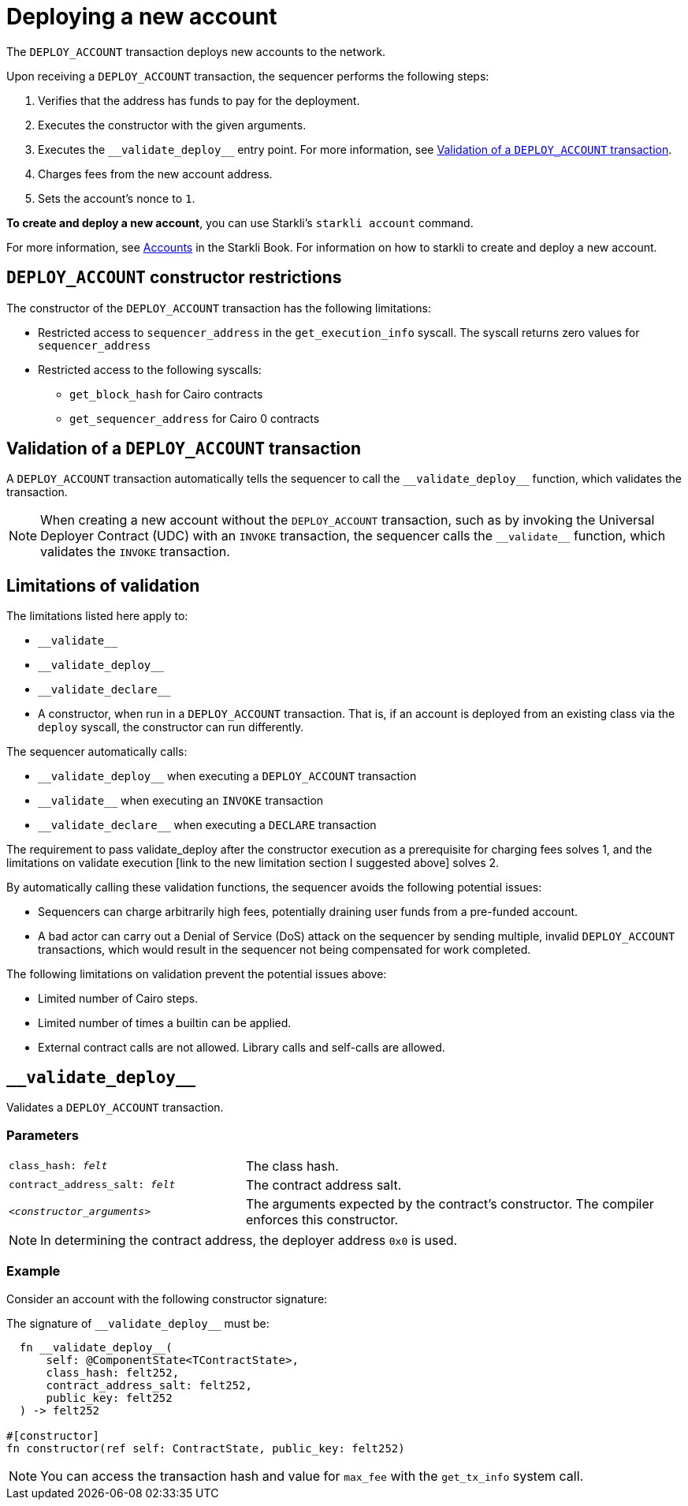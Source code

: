 [id="deploying_new_accounts"]
= Deploying a new account

The `DEPLOY_ACCOUNT` transaction deploys new accounts to the network.

Upon receiving a `DEPLOY_ACCOUNT` transaction, the sequencer performs the following steps:

. Verifies that the address has funds to pay for the deployment.
. Executes the constructor with the given arguments.
. Executes the `+__validate_deploy__+` entry point. For more information, see xref:#validate_deploy[].
. Charges fees from the new account address.
. Sets the account's nonce to `1`.

*To create and deploy a new account*, you can use Starkli's `starkli account` command.

For more information, see link:https://book.starkli.rs/accounts[Accounts] in the Starkli Book.
For information on how to starkli to create and deploy a new account.

// After the deployment has completed successfully, it is recommended to validate the account deployment using .

[#DEPLOY_ACCOUNT_restrictions]
== `DEPLOY_ACCOUNT` constructor restrictions

The constructor of the `DEPLOY_ACCOUNT` transaction has the following limitations:

* Restricted access to `sequencer_address` in the `get_execution_info` syscall. The syscall returns zero values for `sequencer_address`
* Restricted access to the following syscalls:
** `get_block_hash` for Cairo contracts
** `get_sequencer_address` for Cairo 0 contracts

[#validate_deploy]
== Validation of a `DEPLOY_ACCOUNT` transaction

A `DEPLOY_ACCOUNT` transaction automatically tells the sequencer to call the `+__validate_deploy__+` function, which validates the transaction.

[NOTE]
====
When creating a new account without the `DEPLOY_ACCOUNT` transaction, such as by invoking the Universal Deployer Contract (UDC) with an `INVOKE` transaction, the sequencer calls the `+__validate__+` function, which validates the `INVOKE` transaction.
====

== Limitations of validation

The limitations listed here apply to:

* `+__validate__+`
* `+__validate_deploy__+`
* `+__validate_declare__+`
* A constructor, when run in a `DEPLOY_ACCOUNT` transaction. That is, if an account is deployed from an existing class via the `deploy` syscall, the constructor can run differently.

The sequencer automatically calls:

* `+__validate_deploy__+` when executing a `DEPLOY_ACCOUNT` transaction
* `+__validate__+` when executing an `INVOKE` transaction
* `+__validate_declare__+` when executing a `DECLARE` transaction

The requirement to pass validate_deploy after the constructor execution as a prerequisite for charging fees solves 1, and the limitations on validate execution [link to the new limitation section I suggested above] solves 2.


By automatically calling these validation functions, the sequencer avoids the following potential issues:

* Sequencers can charge arbitrarily high fees, potentially draining user funds from a pre-funded account.
* A bad actor can carry out a Denial of Service (DoS) attack on the sequencer by sending multiple, invalid `DEPLOY_ACCOUNT` transactions, which would result in the sequencer not being compensated for work completed.

//  the constructor and `+__validate_deploy__+` executions



The following limitations on validation prevent the potential issues above:

* Limited number of Cairo steps.
* Limited number of times a builtin can be applied.
* External contract calls are not allowed. Library calls and self-calls are allowed.

// Include the `+__validate_deploy__+` entrypoint in any accounts or contracts that can enable deploying a new account.

== `+__validate_deploy__+`

Validates a `DEPLOY_ACCOUNT` transaction.

[discrete]
=== Parameters

[horizontal,labelwidth="35",role="stripes-odd"]
`class_hash: _felt_`:: The class hash.
`contract_address_salt: _felt_`:: The contract address salt.
`<__constructor_arguments__>`:: The arguments expected by the contract’s constructor. The compiler enforces this constructor.

[NOTE]
====
In determining the contract address, the deployer address `0x0` is used.
====

[discrete]
=== Example
Consider an account with the following constructor signature:

The signature of `+__validate_deploy__+` must be:

[#call_validate_deploy]
[source,cairo,sub="quotes"]
----
  fn __validate_deploy__(
      self: @ComponentState<TContractState>,
      class_hash: felt252,
      contract_address_salt: felt252,
      public_key: felt252
  ) -> felt252

#[constructor]
fn constructor(ref self: ContractState, public_key: felt252)
----

[NOTE]
====
You can access the transaction hash and value for `max_fee` with the `get_tx_info` system call.
====
